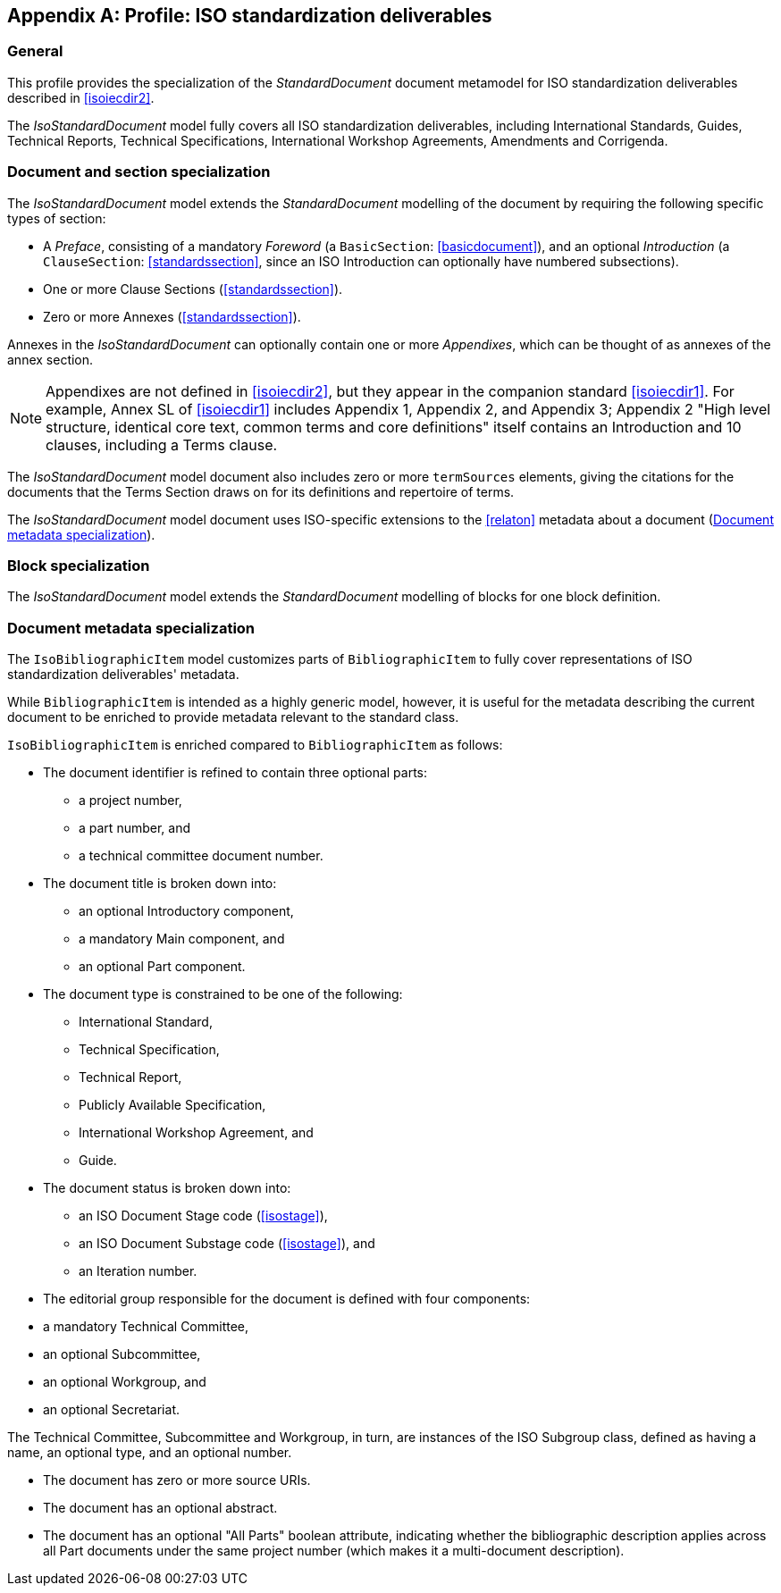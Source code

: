 
[[isoprofile]]
[appendix,obligation="informative"]
== Profile: ISO standardization deliverables

=== General

This profile provides the specialization of the
_StandardDocument_ document metamodel for ISO standardization deliverables
described in <<isoiecdir2>>.

The _IsoStandardDocument_ model fully covers all ISO
standardization deliverables, including International Standards,
Guides, Technical Reports, Technical Specifications,
International Workshop Agreements, Amendments and Corrigenda.


[[isodocument]]
=== Document and section specialization

The _IsoStandardDocument_ model extends the _StandardDocument_
modelling of the document by requiring the following specific types
of section:

* A _Preface_, consisting of a mandatory _Foreword_ (a
`BasicSection`: <<basicdocument>>), and an optional _Introduction_
(a `ClauseSection`: <<standardssection>>, since an ISO Introduction
can optionally have numbered subsections).

* One or more Clause Sections (<<standardssection>>).

* Zero or more Annexes (<<standardssection>>).

Annexes in the _IsoStandardDocument_ can optionally contain one or
more _Appendixes_, which can be thought of as annexes of the annex
section.

NOTE: Appendixes are not defined in <<isoiecdir2>>, but they appear
in the companion standard <<isoiecdir1>>. For example, Annex SL of
<<isoiecdir1>> includes Appendix 1, Appendix 2, and Appendix 3;
Appendix 2 "High level structure, identical core text, common terms
and core definitions" itself contains an Introduction and 10
clauses, including a Terms clause.

The _IsoStandardDocument_ model document also includes zero or more
`termSources` elements, giving the citations for the documents that
the Terms Section draws on for its definitions and repertoire of
terms.

The _IsoStandardDocument_ model document uses ISO-specific
extensions to the <<relaton>> metadata about a document
(<<isobib>>).


//[xdatamodel_diagram,./models/views/IsoStandardDocument.yml]

[lutaml_uml_attributes_table,models/metanorma-model-iso/views/IsoStandardDocument.lutaml,IsoStandardDocument]

[lutaml_uml_attributes_table,models/metanorma-model-iso/views/IsoStandardDocument.lutaml,IsoAmendmentDocument]

[lutaml_uml_attributes_table,models/metanorma-model-iso/views/IsoStandardDocument.lutaml,IsoSections]

[lutaml_uml_attributes_table,models/metanorma-model-iso/views/IsoStandardDocument.lutaml,IsoPreface]

[lutaml_uml_attributes_table,models/metanorma-model-iso/views/IsoStandardDocument.lutaml,IsoAnnexSection]

[lutaml_uml_attributes_table,models/metanorma-model-iso/views/IsoStandardDocument.lutaml,IsoAmendmentClause]


[[isoblock]]
=== Block specialization

The _IsoStandardDocument_ model extends the _StandardDocument_
modelling of blocks for one block definition.

//[xdatamodel_diagram,./models/views/IsoBlocks.yml]

[lutaml_uml_attributes_table,models/metanorma-model-iso/views/IsoBlocks.lutaml,IsoAdmonitionBlock]

[lutaml_uml_attributes_table,models/metanorma-model-iso/views/IsoBlocks.lutaml,IsoAdmonitionType]

[lutaml_uml_attributes_table,models/metanorma-model-iso/views/IsoBlocks.lutaml,IsoTermCollection]

[lutaml_uml_attributes_table,models/metanorma-model-iso/views/IsoBlocks.lutaml,IsoTerm]


[[isobib]]
=== Document metadata specialization

The `IsoBibliographicItem` model customizes parts
of `BibliographicItem` to fully cover representations
of ISO standardization deliverables' metadata.

While `BibliographicItem` is intended as a highly generic model,
however, it is useful for the metadata describing the current document
to be enriched to provide metadata relevant to the standard class.

`IsoBibliographicItem` is enriched compared to `BibliographicItem`
as follows:

* The document identifier is refined to contain three optional
parts:
** a project number,
** a part number, and
** a technical committee document number.

* The document title is broken down into:

** an optional Introductory component,
** a mandatory Main component, and
** an optional Part component.

* The document type is constrained to be one of the following:
** International Standard,
** Technical Specification,
** Technical Report,
** Publicly Available Specification,
** International Workshop Agreement, and
** Guide.

* The document status is broken down into:

** an ISO Document Stage code (<<isostage>>),
** an ISO Document Substage code (<<isostage>>), and
** an Iteration number.

* The editorial group responsible for the document is defined with
four components:
--
** a mandatory Technical Committee,
** an optional Subcommittee,
** an optional Workgroup, and
** an optional Secretariat.
--
The Technical Committee, Subcommittee and Workgroup, in turn, are
instances of the ISO Subgroup class, defined as having a name, an
optional type, and an optional number.

* The document has zero or more source URIs.

* The document has an optional abstract.

* The document has an optional "All Parts" boolean attribute,
indicating whether the bibliographic description applies across all
Part documents under the same project number (which makes it a
multi-document description).


//[xdatamodel_diagram,./models/views/IsoBibliographicItem.yml]

[lutaml_uml_attributes_table,models/metanorma-model-iso/views/IsoBibliographicItem.lutaml,IsoBibliographicItem]

[lutaml_uml_attributes_table,models/metanorma-model-iso/views/IsoBibliographicItem.lutaml,IsoDocumentId]

[lutaml_uml_attributes_table,models/metanorma-model-iso/views/IsoBibliographicItem.lutaml,IsoLocalizedTitle]

[lutaml_uml_attributes_table,models/metanorma-model-iso/views/IsoBibliographicItem.lutaml,IsoDocumentStatus]

[lutaml_uml_attributes_table,models/metanorma-model-iso/views/IsoBibliographicItem.lutaml,IsoProjectGroup]

[lutaml_uml_attributes_table,models/metanorma-model-iso/views/IsoBibliographicItem.lutaml,IsoSubGroup]

[lutaml_uml_attributes_table,models/metanorma-model-iso/views/IsoBibliographicItem.lutaml,IsoDocumentType]

[lutaml_uml_attributes_table,models/metanorma-model-iso/views/IsoBibliographicItem.lutaml,IecDocumentCategory]

[lutaml_uml_attributes_table,models/metanorma-model-iso/views/IsoBibliographicItem.lutaml,IsoDocumentStageCodes]

[lutaml_uml_attributes_table,models/metanorma-model-iso/views/IsoBibliographicItem.lutaml,IsoDocumentSubstageCodes]

[lutaml_uml_attributes_table,models/metanorma-model-iso/views/IsoBibliographicItem.lutaml,IsoBibDataExtensionType]


